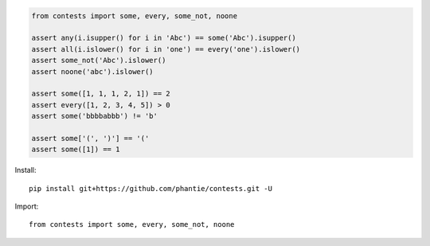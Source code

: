
.. code:: python

    from contests import some, every, some_not, noone

    assert any(i.isupper() for i in 'Abc') == some('Abc').isupper()
    assert all(i.islower() for i in 'one') == every('one').islower()
    assert some_not('Abc').islower()
    assert noone('abc').islower()

    assert some([1, 1, 1, 2, 1]) == 2
    assert every([1, 2, 3, 4, 5]) > 0
    assert some('bbbbabbb') != 'b'

    assert some['(', ')'] == '('
    assert some([1]) == 1


Install:
::

    pip install git+https://github.com/phantie/contests.git -U


Import:
::

    from contests import some, every, some_not, noone



